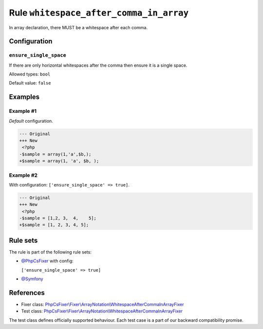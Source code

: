 ========================================
Rule ``whitespace_after_comma_in_array``
========================================

In array declaration, there MUST be a whitespace after each comma.

Configuration
-------------

``ensure_single_space``
~~~~~~~~~~~~~~~~~~~~~~~

If there are only horizontal whitespaces after the comma then ensure it is a
single space.

Allowed types: ``bool``

Default value: ``false``

Examples
--------

Example #1
~~~~~~~~~~

*Default* configuration.

.. code-block:: diff

   --- Original
   +++ New
    <?php
   -$sample = array(1,'a',$b,);
   +$sample = array(1, 'a', $b, );

Example #2
~~~~~~~~~~

With configuration: ``['ensure_single_space' => true]``.

.. code-block:: diff

   --- Original
   +++ New
    <?php
   -$sample = [1,2, 3,  4,    5];
   +$sample = [1, 2, 3, 4, 5];

Rule sets
---------

The rule is part of the following rule sets:

- `@PhpCsFixer <./../../ruleSets/PhpCsFixer.rst>`_ with config:

  ``['ensure_single_space' => true]``

- `@Symfony <./../../ruleSets/Symfony.rst>`_

References
----------

- Fixer class: `PhpCsFixer\\Fixer\\ArrayNotation\\WhitespaceAfterCommaInArrayFixer <./../../../src/Fixer/ArrayNotation/WhitespaceAfterCommaInArrayFixer.php>`_
- Test class: `PhpCsFixer\\Fixer\\ArrayNotation\\WhitespaceAfterCommaInArrayFixer <./../../../tests/Fixer/ArrayNotation/WhitespaceAfterCommaInArrayFixerTest.php>`_

The test class defines officially supported behaviour. Each test case is a part of our backward compatibility promise.
